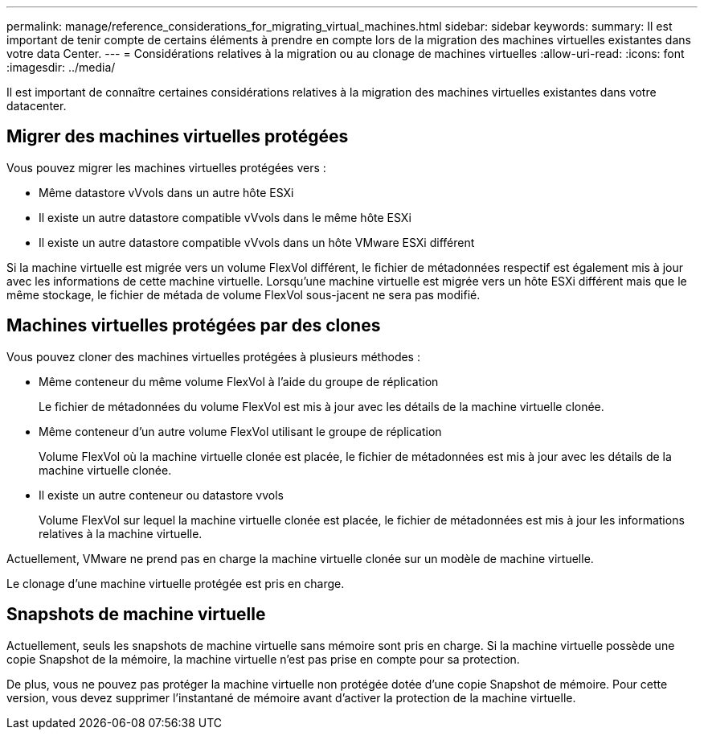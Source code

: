 ---
permalink: manage/reference_considerations_for_migrating_virtual_machines.html 
sidebar: sidebar 
keywords:  
summary: Il est important de tenir compte de certains éléments à prendre en compte lors de la migration des machines virtuelles existantes dans votre data Center. 
---
= Considérations relatives à la migration ou au clonage de machines virtuelles
:allow-uri-read: 
:icons: font
:imagesdir: ../media/


[role="lead"]
Il est important de connaître certaines considérations relatives à la migration des machines virtuelles existantes dans votre datacenter.



== Migrer des machines virtuelles protégées

Vous pouvez migrer les machines virtuelles protégées vers :

* Même datastore vVvols dans un autre hôte ESXi
* Il existe un autre datastore compatible vVvols dans le même hôte ESXi
* Il existe un autre datastore compatible vVvols dans un hôte VMware ESXi différent


Si la machine virtuelle est migrée vers un volume FlexVol différent, le fichier de métadonnées respectif est également mis à jour avec les informations de cette machine virtuelle. Lorsqu'une machine virtuelle est migrée vers un hôte ESXi différent mais que le même stockage, le fichier de métada de volume FlexVol sous-jacent ne sera pas modifié.



== Machines virtuelles protégées par des clones

Vous pouvez cloner des machines virtuelles protégées à plusieurs méthodes :

* Même conteneur du même volume FlexVol à l'aide du groupe de réplication
+
Le fichier de métadonnées du volume FlexVol est mis à jour avec les détails de la machine virtuelle clonée.

* Même conteneur d'un autre volume FlexVol utilisant le groupe de réplication
+
Volume FlexVol où la machine virtuelle clonée est placée, le fichier de métadonnées est mis à jour avec les détails de la machine virtuelle clonée.

* Il existe un autre conteneur ou datastore vvols
+
Volume FlexVol sur lequel la machine virtuelle clonée est placée, le fichier de métadonnées est mis à jour les informations relatives à la machine virtuelle.



Actuellement, VMware ne prend pas en charge la machine virtuelle clonée sur un modèle de machine virtuelle.

Le clonage d'une machine virtuelle protégée est pris en charge.



== Snapshots de machine virtuelle

Actuellement, seuls les snapshots de machine virtuelle sans mémoire sont pris en charge. Si la machine virtuelle possède une copie Snapshot de la mémoire, la machine virtuelle n'est pas prise en compte pour sa protection.

De plus, vous ne pouvez pas protéger la machine virtuelle non protégée dotée d'une copie Snapshot de mémoire. Pour cette version, vous devez supprimer l'instantané de mémoire avant d'activer la protection de la machine virtuelle.
